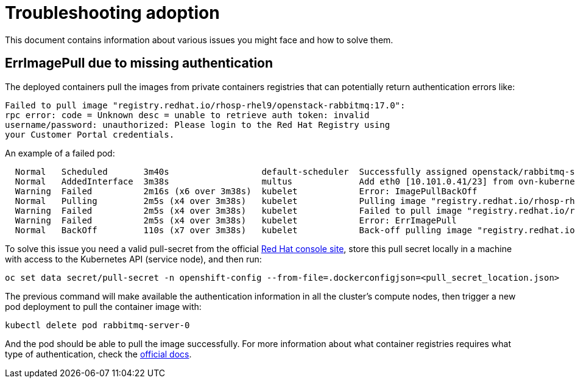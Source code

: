 [id="troubleshooting-adoption_{context}"]

//:context: troubleshooting-adoption

= Troubleshooting adoption

This document contains information about various issues you might face
and how to solve them.

== ErrImagePull due to missing authentication

The deployed containers pull the images from private containers registries that
can potentially return authentication errors like:

----
Failed to pull image "registry.redhat.io/rhosp-rhel9/openstack-rabbitmq:17.0":
rpc error: code = Unknown desc = unable to retrieve auth token: invalid
username/password: unauthorized: Please login to the Red Hat Registry using
your Customer Portal credentials.
----

An example of a failed pod:

----
  Normal   Scheduled       3m40s                  default-scheduler  Successfully assigned openstack/rabbitmq-server-0 to worker0
  Normal   AddedInterface  3m38s                  multus             Add eth0 [10.101.0.41/23] from ovn-kubernetes
  Warning  Failed          2m16s (x6 over 3m38s)  kubelet            Error: ImagePullBackOff
  Normal   Pulling         2m5s (x4 over 3m38s)   kubelet            Pulling image "registry.redhat.io/rhosp-rhel9/openstack-rabbitmq:17.0"
  Warning  Failed          2m5s (x4 over 3m38s)   kubelet            Failed to pull image "registry.redhat.io/rhosp-rhel9/openstack-rabbitmq:17.0": rpc error: code  ... can be found here: https://access.redhat.com/RegistryAuthentication
  Warning  Failed          2m5s (x4 over 3m38s)   kubelet            Error: ErrImagePull
  Normal   BackOff         110s (x7 over 3m38s)   kubelet            Back-off pulling image "registry.redhat.io/rhosp-rhel9/openstack-rabbitmq:17.0"
----

To solve this issue you need a valid pull-secret from the official https://console.redhat.com/openshift/install/pull-secret[Red
Hat console site],
store this pull secret locally in a machine with access to the Kubernetes API
(service node), and then run:

----
oc set data secret/pull-secret -n openshift-config --from-file=.dockerconfigjson=<pull_secret_location.json>
----

The previous command will make available the authentication information in all
the cluster's compute nodes, then trigger a new pod deployment to pull the
container image with:

----
kubectl delete pod rabbitmq-server-0
----

And the pod should be able to pull the image successfully.  For more
information about what container registries requires what type of
authentication, check the https://access.redhat.com/RegistryAuthentication[official
docs].
